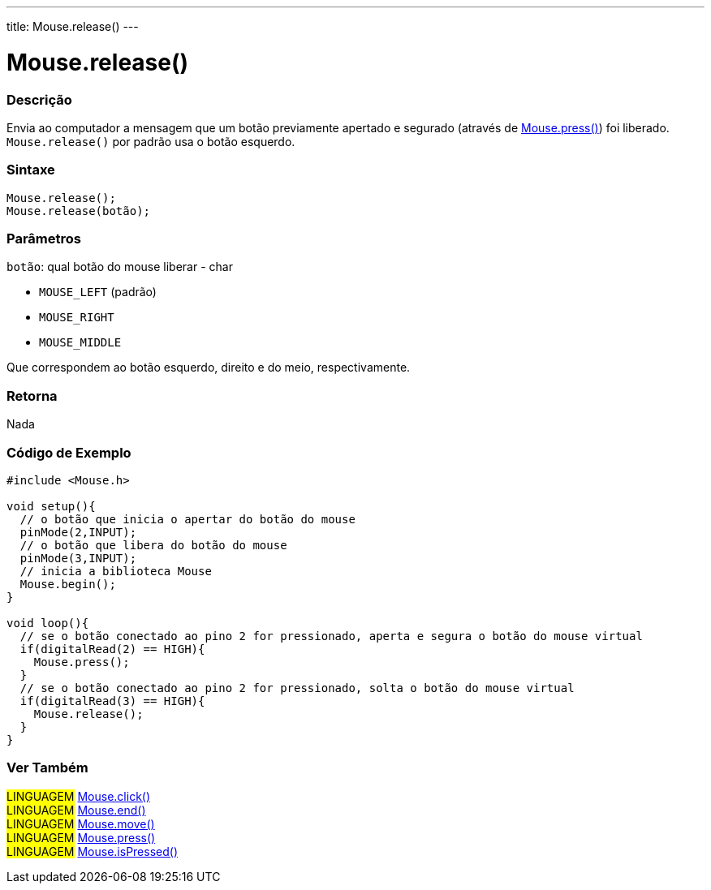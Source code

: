 ---
title: Mouse.release()
---

= Mouse.release()

// OVERVIEW SECTION STARTS
[#overview]
--

[float]
=== Descrição
Envia ao computador a mensagem que um botão previamente apertado e segurado (através de link:../mousepress[Mouse.press()]) foi liberado. `Mouse.release()` por padrão usa o botão esquerdo.
[%hardbreaks]


[float]
=== Sintaxe
`Mouse.release();` +
`Mouse.release(botão);`

[float]
=== Parâmetros
`botão`: qual botão do mouse liberar - char

* `MOUSE_LEFT` (padrão)

* `MOUSE_RIGHT`

* `MOUSE_MIDDLE`

Que correspondem ao botão esquerdo, direito e do meio, respectivamente.

[float]
=== Retorna
Nada

--
// OVERVIEW SECTION ENDS




// HOW TO USE SECTION STARTS
[#howtouse]
--

[float]
=== Código de Exemplo
// Describe what the example code is all about and add relevant code   ►►►►► THIS SECTION IS MANDATORY ◄◄◄◄◄


[source,arduino]
----
#include <Mouse.h>

void setup(){
  // o botão que inicia o apertar do botão do mouse
  pinMode(2,INPUT);
  // o botão que libera do botão do mouse
  pinMode(3,INPUT);
  // inicia a biblioteca Mouse
  Mouse.begin();
}

void loop(){
  // se o botão conectado ao pino 2 for pressionado, aperta e segura o botão do mouse virtual
  if(digitalRead(2) == HIGH){
    Mouse.press();
  }
  // se o botão conectado ao pino 2 for pressionado, solta o botão do mouse virtual
  if(digitalRead(3) == HIGH){
    Mouse.release();
  }
}
----
[%hardbreaks]

// HOW TO USE SECTION ENDS


// SEE ALSO SECTION
[#see_also]
--

[float]
=== Ver Também

[role="language"]
#LINGUAGEM# link:../mouseclick[Mouse.click()] +
#LINGUAGEM# link:../mouseend[Mouse.end()] +
#LINGUAGEM# link:../mousemove[Mouse.move()] +
#LINGUAGEM# link:../mousepress[Mouse.press()] +
#LINGUAGEM# link:../mouseispressed[Mouse.isPressed()] +

--
// SEE ALSO SECTION ENDS
